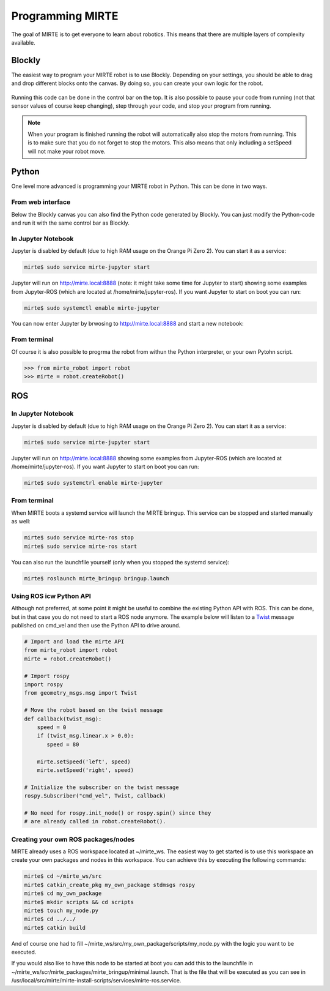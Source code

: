 
Programming MIRTE
#################

The goal of MIRTE is to get everyone to learn about robotics. This means that there are multiple layers of complexity available.

Blockly
=======

The easiest way to program your MIRTE robot is to use Blockly. Depending on your settings,
you should be able to drag and drop different blocks onto the canvas. By doing so, you
can create your own logic for the robot.

      .. image:: ../_images/programming_blockly.png
        :width: 600
        :alt: Blockly programming


Running this code can be done in the control bar on the top. It is also possible to pause your
code from running (not that sensor values of course keep changing), step through your code, and
stop your program from running.

      .. image:: ../_images/web_control.png
        :width: 600
        :alt: MIRTE control bar


.. note::
   When your program is finished running the robot will automatically also stop the motors
   from running. This is to make sure that you do not forget to stop the motors. This also
   means that only including a setSpeed will not make your robot move.



Python
======

One level more advanced is programming your MIRTE robot in Python. This can be done in two ways.

From web interface
------------------

Below the Blockly canvas you can also find the Python code generated by Blockly. You can just
modify the Python-code and run it with the same control bar as Blockly.

      .. image:: ../_images/programming_python_web.png
        :width: 600
        :alt: Blockly Python from Web interface


In Jupyter Notebook
-------------------

Jupyter is disabled by default (due to high RAM usage on the Orange Pi Zero 2). You can start it as a service:

.. code-block:: bash

   mirte$ sudo service mirte-jupyter start

Jupyter will run on http://mirte.local:8888 (note: it might take some time for Jupyter to start) showing some 
examples from Jupyter-ROS (which are located at /home/mirte/jupyter-ros). If you want Jupyter to start on boot you can run:

.. code-block:: bash

   mirte$ sudo systemctl enable mirte-jupyter

You can now enter Jupyter by brwosing to http://mirte.local:8888 and start a new notebook:

.. image:: ../_images/jupyter_python.png
     :width: 600
     :alt: Python programming from Jupyter



From terminal
-------------

Of course it is also possible to progrma the robot from withun the Python interpreter,
or your own Pytohn script. 

.. code-block:: python

   >>> from mirte_robot import robot
   >>> mirte = robot.createRobot()


ROS
===


In Jupyter Notebook
-------------------

Jupyter is disabled by default (due to high RAM usage on the Orange Pi Zero 2). You can start it as a service:

.. code-block:: bash

   mirte$ sudo service mirte-jupyter start

Jupyter will run on http://mirte.local:8888 showing some examples from Jupyter-ROS (which are located at /home/mirte/jupyter-ros). If you want Jupyter to start on boot you can run:

.. code-block:: bash

   mirte$ sudo systemctrl enable mirte-jupyter




From terminal
-------------

When MIRTE boots a systemd service will launch the MIRTE bringup. This service can be stopped and started manually as well:

.. code-block:: bash

   mirte$ sudo service mirte-ros stop
   mirte$ sudo service mirte-ros start

You can also run the launchfile yourself (only when you stopped the systemd service):

.. code-block:: bash

   mirte$ roslaunch mirte_bringup bringup.launch




Using ROS icw Python API
------------------------

Although not preferred, at some point it might be useful to combine the existing Python API
with ROS. This can be done, but in that case you do not need to start a ROS node anymore.
The example below will listen to a `Twist <http://docs.ros.org/en/noetic/api/geometry_msgs/html/msg/Twist.html>`_ 
message published on cmd_vel and then use the Python API to drive around.

.. code-block:: python

   # Import and load the mirte API
   from mirte_robot import robot
   mirte = robot.createRobot()
   
   # Import rospy
   import rospy
   from geometry_msgs.msg import Twist

   # Move the robot based on the twist message
   def callback(twist_msg):
       speed = 0
       if (twist_msg.linear.x > 0.0):
          speed = 80    

       mirte.setSpeed('left', speed)
       mirte.setSpeed('right', speed)

   # Initialize the subscriber on the twist message
   rospy.Subscriber("cmd_vel", Twist, callback)

   # No need for rospy.init_node() or rospy.spin() since they
   # are already called in robot.createRobot().

Creating your own ROS packages/nodes
------------------------------------

MIRTE already uses a ROS workspace located at ~/mirte_ws. The easiest way to get started
is to use this workspace an create your own packages and nodes in this workspace. You can 
achieve this by executing the following commands:

.. code-block:: bash

   mirte$ cd ~/mirte_ws/src
   mirte$ catkin_create_pkg my_own_package stdmsgs rospy
   mirte$ cd my_own_package
   mirte$ mkdir scripts && cd scripts
   mirte$ touch my_node.py
   mirte$ cd ../../
   mirte$ catkin build

And of course one had to fill ~/mirte_ws/src/my_own_package/scripts/my_node.py with the
logic you want to be executed.

If you would also like to have this node to be started at boot you can add this to the 
launchfile in ~/mirte_ws/scr/mirte_packages/mirte_bringup/minimal.launch. That is the 
file that will be executed as you can see in /usr/local/src/mirte/mirte-install-scripts/services/mirte-ros.service.






















